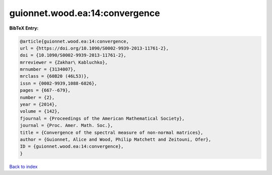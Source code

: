 guionnet.wood.ea:14:convergence
===============================

.. :cite:t:`guionnet.wood.ea:14:convergence`

.. bibliography:: ../../All.bib

**BibTeX Entry:**

.. code-block:: bibtex

   @article{guionnet.wood.ea:14:convergence,
   url = {https://doi.org/10.1090/S0002-9939-2013-11761-2},
   doi = {10.1090/S0002-9939-2013-11761-2},
   mrreviewer = {Zakhar\ Kabluchko},
   mrnumber = {3134007},
   mrclass = {60B20 (46L53)},
   issn = {0002-9939,1088-6826},
   pages = {667--679},
   number = {2},
   year = {2014},
   volume = {142},
   fjournal = {Proceedings of the American Mathematical Society},
   journal = {Proc. Amer. Math. Soc.},
   title = {Convergence of the spectral measure of non-normal matrices},
   author = {Guionnet, Alice and Wood, Philip Matchett and Zeitouni, Ofer},
   ID = {guionnet.wood.ea:14:convergence},
   }

`Back to index <../index>`_
